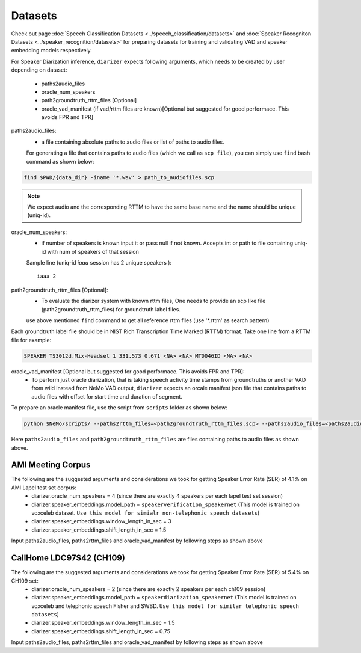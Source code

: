 Datasets
========
Check out page :doc:`Speech Classification Datasets <../speech_classification/datasets>` and :doc:`Speaker Recogniton Datasets <../speaker_recognition/datasets>` 
for preparing datasets for training and validating VAD and speaker embedding models respectively.

For Speaker Diarization inference, ``diarizer`` expects following arguments, which needs to be created by user depending on dataset:

  - paths2audio_files
  - oracle_num_speakers
  - path2groundtruth_rttm_files [Optional]
  - oracle_vad_manifest (if vad/rttm files are known)[Optional but suggested for good performace. This avoids FPR and TPR]

paths2audio_files:
  - a file containing absolute paths to audio files or list of paths to audio files. 
  For generating a file that contains paths to audio files (which we call as ``scp file``), you can simply use ``find`` bash command as shown below:
.. code-block:: bash

  find $PWD/{data_dir} -iname '*.wav' > path_to_audiofiles.scp

.. note::
  We expect audio and the corresponding RTTM to have the same base name and the name should be unique (uniq-id).

oracle_num_speakers:
  - if number of speakers is known input it or pass null if not known. Accepts int or path to file containing uniq-id with num of speakers of that session 

  Sample line (uniq-id `iaaa` session has 2 unique speakers )::
    
    iaaa 2

path2groundtruth_rttm_files [Optional]:
  - To evaluate the diarizer system with known rttm files, One needs to provide an scp like file (path2groundtruth_rttm_files) for groundtruth label files.
  use above mentioned ``find`` command to get all reference rttm files (use '*.rttm' as search pattern)

Each groundtruth label file should be in NIST Rich Transcription Time Marked (RTTM) format. Take one line from a RTTM file for example:

.. code-block:: bash

  SPEAKER TS3012d.Mix-Headset 1 331.573 0.671 <NA> <NA> MTD046ID <NA> <NA>


oracle_vad_manifest [Optional but suggested for good performace. This avoids FPR and TPR]:
  - To perform just oracle diarization, that is taking speech activity time stamps from groundtruths or another VAD from wild instead from NeMo VAD output, ``diarizer`` expects an orcale manifest json file that contains paths to audio files with offset for start time and duration of segment.

To prepare an oracle manifest file, use the script from ``scripts`` folder as shown below:

.. code-block:: bash

  python $NeMo/scripts/ --paths2rttm_files=<path2groundtruth_rttm_files.scp> --paths2audio_files=<paths2audio_files.scp> --manifest_file=<output_oracle_manifest_file.json>

Here ``paths2audio_files`` and ``path2groundtruth_rttm_files`` are files containing paths to audio files as shown above.

AMI Meeting Corpus
------------------

The following are the suggested arguments and considerations we took for getting Speaker Error Rate (SER) of 4.1% on AMI Lapel test set corpus:
  - diarizer.oracle_num_speakers = 4 (since there are exactly 4 speakers per each lapel test set session)
  - diarizer.speaker_embeddings.model_path = ``speakerverification_speakernet`` (This model is trained on voxceleb dataset. ``Use this model for simialr non-telephonic speech datasets``)
  - diarizer.speaker_embeddings.window_length_in_sec = 3 
  - diarizer.speaker_embeddings.shift_length_in_sec = 1.5 

Input paths2audio_files, paths2rttm_files and oracle_vad_manifest by following steps as shown above

CallHome LDC97S42 (CH109)
-------------------------

The following are the suggested arguments and considerations we took for getting Speaker Error Rate (SER) of 5.4% on CH109 set:
  - diarizer.oracle_num_speakers = 2 (since there are exactly 2 speakers per each ch109 session)
  - diarizer.speaker_embeddings.model_path = ``speakerdiarization_speakernet`` (This model is trained on voxceleb and telephonic speech Fisher and SWBD. ``Use this model for similar telephonic speech datasets``)
  - diarizer.speaker_embeddings.window_length_in_sec = 1.5
  - diarizer.speaker_embeddings.shift_length_in_sec = 0.75

Input paths2audio_files, paths2rttm_files and oracle_vad_manifest by following steps as shown above